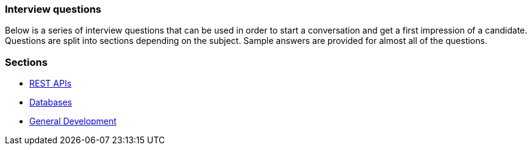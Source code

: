 === Interview questions

Below is a series of interview questions that can be used in order
to start a conversation and get a first impression of a candidate. Questions
are split into sections depending on the subject. Sample answers are provided
for almost all of the questions.

=== Sections

* link:rest_api.adoc[REST APIs]
* link:db_questions.adoc[Databases]
* link:general.adoc[General Development]
